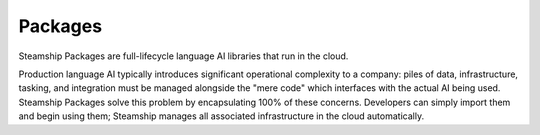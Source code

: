 .. _Packages:

Packages
========

Steamship Packages are full-lifecycle language AI libraries that run in the cloud.

Production language AI typically introduces significant operational complexity to a company:
piles of data, infrastructure, tasking, and integration must be managed alongside the "mere code" which
interfaces with the actual AI being used. Steamship
Packages solve this problem by encapsulating 100% of these concerns.
Developers can simply import them and begin using them; Steamship manages all associated infrastructure in the cloud automatically.
